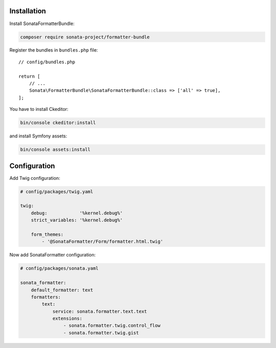 .. index::
    single: Installation; Bundle; Configuration

Installation
============

Install SonataFormatterBundle:

.. code-block:: bash

    composer require sonata-project/formatter-bundle

Register the bundles in ``bundles.php`` file::

    // config/bundles.php

    return [
        // ...
        Sonata\FormatterBundle\SonataFormatterBundle::class => ['all' => true],
    ];

You have to install Ckeditor:

.. code-block:: bash

    bin/console ckeditor:install

and install Symfony assets:

.. code-block:: bash

    bin/console assets:install

Configuration
=============

Add Twig configuration:

.. code-block:: yaml

    # config/packages/twig.yaml

    twig:
        debug:            '%kernel.debug%'
        strict_variables: '%kernel.debug%'

        form_themes:
            - '@SonataFormatter/Form/formatter.html.twig'

Now add SonataFormatter configuration:

.. code-block:: yaml

    # config/packages/sonata.yaml

    sonata_formatter:
        default_formatter: text
        formatters:
            text:
                service: sonata.formatter.text.text
                extensions:
                    - sonata.formatter.twig.control_flow
                    - sonata.formatter.twig.gist
